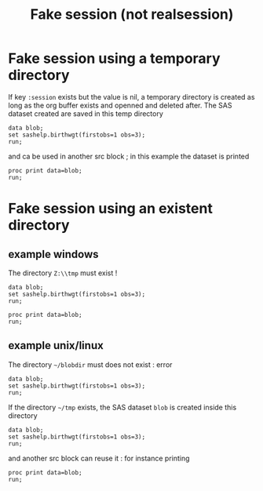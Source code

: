 #+TITLE: Fake session (not realsession)
* Fake session using a temporary directory
If key  =:session= exists but the value is nil, a temporary directory is created as long as the org buffer exists and openned and deleted after.
The SAS dataset created are saved in this temp directory
#+BEGIN_SRC sas :results none :session
data blob;
set sashelp.birthwgt(firstobs=1 obs=3);
run;
#+END_SRC
and ca be used in another src block ; in this example the dataset is printed
#+BEGIN_SRC sas :results output :session
proc print data=blob;
run;
#+END_SRC

#+RESULTS:
: Le Système SAS
:
:           Low                   Age                                                Some
: Obs.    BirthWgt    Married    Group     Race     Drinking    Death    Smoking    College
:
:   1       No          No         3      Asian        No        No        No         Yes
:   2       No          No         2      White        No        No        No         No
:   3       Yes         Yes        2      Native       No        Yes       No         No

* Fake session using an existent directory
** example windows
The directory =Z:\\tmp= must exist ! 
#+BEGIN_SRC sas :results none :session "Z:\\tmp"
data blob;
set sashelp.birthwgt(firstobs=1 obs=3);
run;
#+END_SRC

#+BEGIN_SRC sas :results output :session "Z:\\tmp" 
proc print data=blob;
run;
#+END_SRC


** example unix/linux
The directory =~/blobdir= must does not exist : error
#+BEGIN_SRC sas :results none :session "~/blobdir"
data blob;
set sashelp.birthwgt(firstobs=1 obs=3);
run;
#+END_SRC
If the directory =~/tmp= exists, the SAS dataset =blob= is created inside this directory
#+BEGIN_SRC sas :results none :session "~/tmp"
data blob;
set sashelp.birthwgt(firstobs=1 obs=3);
run;
#+END_SRC
and another src block can reuse it : for instance printing
#+BEGIN_SRC sas :results output :session "~/tmp" 
proc print data=blob;
run;
#+END_SRC

#+RESULTS:
: Le Système SAS
:
:           Low                   Age                                                Some
: Obs.    BirthWgt    Married    Group     Race     Drinking    Death    Smoking    College
:
:   1       No          No         3      Asian        No        No        No         Yes
:   2       No          No         2      White        No        No        No         No
:   3       Yes         Yes        2      Native       No        Yes       No         No
